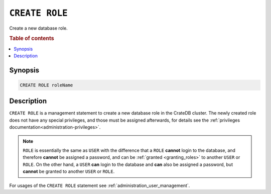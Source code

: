 .. highlight:: psql
.. _ref-create-role:

===============
``CREATE ROLE``
===============

Create a new database role.

.. rubric:: Table of contents

.. contents::
   :local:

Synopsis
========

.. code-block:: psql

  CREATE ROLE roleName

Description
===========

``CREATE ROLE`` is a management statement to create a new database role in the
CrateDB cluster. The newly created role does not have any special privileges,
and those must be assigned afterwards, for details see the
:ref:`privileges documentation<administration-privileges>`.

.. NOTE::

    ``ROLE`` is essentially the same as ``USER`` with the difference that a
    ``ROLE`` **cannot** login to the database, and therefore **cannot** be
    assigned a password, and can be :ref:`granted <granting_roles>` to another
    ``USER`` or ``ROLE``. On the other hand, a ``USER`` **can** login to the
    database and **can** also be assigned a password, but **cannot** be granted
    to another ``USER`` or ``ROLE``.

For usages of the ``CREATE ROLE`` statement see
:ref:`administration_user_management`.
